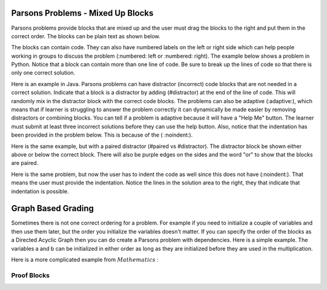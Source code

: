 Parsons Problems - Mixed Up Blocks
-------------------------------------

Parsons problems provide blocks that are mixed up and the user must drag the blocks to the right and put them in the correct order.  The blocks can be plain text as shown below.

.. parsonsprob:: morning
   :prim_comp: GENERAL

   Put the blocks in order to describe a morning routine.
   -----
   get up
   =====
   eat breakfast
   =====
   brush your teeth

.. reveal:: morning_src
   :showtitle: Show Source
   :hidetitle: Hide Source
   :modaltitle: Source for the example above

   .. code-block:: rst

      .. parsonsprob:: morning

         Put the blocks in order to describe a morning routine.
         -----
         get up
         =====
         eat breakfast
         =====
         brush your teeth


.. reveal:: ptx_morning_src
   :showtitle: Show PreTeXt
   :hidetitle: Hide PreTeXt

      .. code-block:: xml

         <exercise label="number-theory-proof" adaptive="yes">
            <title>Early morning exercise</title>
            <statement>
                <p>Put the blocks in order.</p>
            </statement>
            <blocks>
                <block order="2">
                    <p>Get Up</p>
                </block>
                <block order="3">
                    <choice><p>Drink a shot of rum</p></choice>
                    <choice correct="yes"><p>Eat Breakfast</p></choice>
                </block>
                <block order="1">
                    <p>Brush your teeth</p>
                </block>
            </blocks>
            <hint>Drinking before noon is not recommended.</hint>
         </exercise>

The blocks can contain code. They can
also have numbered labels on the left or right side which can help people working in groups to discuss the problem (:numbered: left or :numbered: right).  The example below shows a problem in Python. Notice that a block can contain more than one line of code.  Be sure to break up the lines of code so that there is only one correct solution.

.. parsonsprob:: per_person_cost
   :numbered: left
   :prim_comp: GENERAL
   
   The following program should figure out the cost per person for a dinner including the tip. But the blocks have been mixed up.  Drag the blocks from the left and put them in the correct order on the right.  Click the *Check Me* button to check your solution.</p>
   -----
   bill = 89.23
   =====
   tip = bill * 0.20
   =====
   total = bill + tip
   =====
   numPeople = 3
   perPersonCost = total / numPeople
   =====
   print(perPersonCost)

.. reveal:: per_person_cost_src
      :showtitle: Show Source
      :hidetitle: Hide Source
      :modaltitle: Source for the example above

      .. code-block:: rst

         .. parsonsprob:: per_person_cost
            :numbered: left

            The following program should figure out the cost per person for a dinner including the tip. But the blocks have been mixed up.  Drag the blocks from the left and put them in the correct order on the right.  Click the *Check Me* button to check your solution.</p>
            -----
            bill = 89.23
            =====
            tip = bill * 0.20
            =====
            total = bill + tip
            =====
            numPeople = 3
            perPersonCost = total / numPeople
            =====
            print(perPersonCost)

Here is an example in Java.  Parsons problems can have distractor (incorrect) code blocks that are not needed in a correct solution. Indicate that a block is a distractor by adding (#distractor) at the end of the line of code.  This will randomly mix in the distractor block with the correct code blocks.  The problems can also be adaptive (:adaptive:), which means that if learner is struggling to answer the problem correctly it can dynamically be made easier by removing distractors or combining blocks.  You can tell if a problem is adaptive because it will have a "Help Me" button.  The learner must submit at least three incorrect solutions before they can use the help button.  Also, notice that the indentation has been provided in the problem below.  This is because of the ( :noindent:).

.. parsonsprob:: java_countdown
   :numbered: left
   :adaptive:
   :noindent:

   The following program segment should print a countdown from 15 to 0 (15, 14, 13, ... 0).  But the blocks have been mixed up and include <b>one extra block</b> that is not needed in a correct solution.  Drag the needed blocks from the left and put them in the correct order on the right.  Click the *Check Me* button to check your solution.</p>
   -----
   public class Test1
   {
   =====
       public static void main(String[] args)
       {
   =====
           for (int i = 15; i >=0; i--)
   =====
           for (int i = 15; i > 0; i--) #distractor
   =====
               System.out.println(i);
   =====
       }
   =====
   }

.. reveal:: java_countdown_src
   :showtitle: Show Source
   :hidetitle: Hide Source
   :modaltitle: Source for the example above

   .. code-block:: rst

      .. parsonsprob:: java_countdown
         :numbered: left
         :adaptive:
         :noindent:

         The following program segment should print a countdown from 15 to 0 (15, 14, 13, ... 0).  But the blocks have been mixed up and include <b>one extra block</b> that is not needed in a correct solution.  Drag the needed blocks from the left and put them in the correct order on the right.  Click the *Check Me* button to check your solution.</p>
         -----
         public class Test1
         {
         =====
             public static void main(String[] args)
             {
         =====
                 for (int i = 15; i >=0; i--)
         =====
                 for (int i = 15; i > 0; i--) #distractor
         =====
                     System.out.println(i);
         =====
             }
         =====
         }

Here is the same example, but with a paired distractor (#paired vs #distractor).  The distractor block be shown either above or below the correct block.  There will also be purple edges on the sides and the word "or" to show that the blocks are paired.

.. parsonsprob:: java_countdown_paired
            :numbered: left
            :noindent:

            The following program segment should print a countdown from 15 to 0 (15, 14, 13, ... 0).  But the blocks have been mixed up and include <b>one extra block</b> that is not needed in a correct solution.  Drag the needed blocks from the left and put them in the correct order on the right.  Click the *Check Me* button to check your solution.</p>
            -----
            public class Test1
            {
            =====
                public static void main(String[] args)
                {
            =====
                    for (int i = 15; i >=0; i--)
            =====
                    for (int i = 15; i > 0; i--) #paired
            =====
                        System.out.println(i);
            =====
                }
            =====
            }

.. reveal:: java_countdown_paired_src
   :showtitle: Show Source
   :hidetitle: Hide Source
   :modaltitle: Source for the example above

   .. code-block:: rst

      .. parsonsprob:: java_countdown_paired
         :numbered: left
         :noindent:

         The following program segment should print a countdown from 15 to 0 (15, 14, 13, ... 0).  But the blocks have been mixed up and include <b>one extra block</b> that is not needed in a correct solution.  Drag the needed blocks from the left and put them in the correct order on the right.  Click the *Check Me* button to check your solution.</p>
         -----
         public class Test1
         {
         =====
             public static void main(String[] args)
             {
         =====
                 for (int i = 15; i >=0; i--)
         =====
                     for (int i = 15; i > 0; i--) #paired
         =====
                         System.out.println(i);
         =====
              }
         =====
         }

Here is the same problem, but now the user has to indent the code as well since this does not have (:noindent:).  That means the user must provide the indentation.  Notice the lines in the solution area to the right, they that indicate that indentation is possible.

.. parsonsprob:: java_countdown_paired2
   :numbered: left

   The following program segment should print a countdown from 15 to 0 (15, 14, 13, ... 0).  But the blocks have been mixed up and include <b>one extra block</b> that is not needed in a correct solution.  Drag the needed blocks from the left and put them in the correct order on the right.  Click the *Check Me* button to check your solution.</p>
   -----
   public class Test1
   {
   =====
       public static void main(String[] args)
       {
   =====
           for (int i = 15; i >=0; i--)
   =====
           for (int i = 15; i > 0; i--) #paired
   =====
               System.out.println(i);
   =====
       }
   =====
   }

.. reveal:: java_countdown_paired2_src
   :showtitle: Show Source
   :hidetitle: Hide Source
   :modaltitle: Source for the example above

   .. code-block:: rst

      .. parsonsprob:: java_countdown_paired
         :numbered: left

         The following program segment should print a countdown from 15 to 0 (15, 14, 13, ... 0).  But the blocks have been mixed up and include <b>one extra block</b> that is not needed in a correct solution.  Drag the needed blocks from the left and put them in the correct order on the right.  Click the *Check Me* button to check your solution.</p>
         -----
         public class Test1
         {
         =====
             public static void main(String[] args)
             {
         =====
                 for (int i = 15; i >=0; i--)
         =====
                     for (int i = 15; i > 0; i--) #paired
         =====
                         System.out.println(i);
         =====
              }
         =====
         }


Graph Based Grading
-------------------

Sometimes there is not one correct ordering for a problem.  For example if you need to initialize a couple of variables and then use them later, but the order you initialize the variables doesn't matter.  If you can specify the order of the blocks as a Directed Acyclic Graph then you can do create a Parsons problem with dependencies.  
Here is a simple example.  The variables a and b can be initialized in either order as long as they are initialized before they are used in the multiplication.

.. parsonsprob:: simple_dag
    :grader: dag

    -----
    a = 5 #tag:0; depends:;
    =====
    b = 10 #tag:1; depends:;
    =====
    result = a * b #tag:2; depends: 0,1;
    =====
    print(f"result = {result}") #tag:3; depends: 2;

.. reveal:: proof_blocks_src
   :showtitle: Show Source
   :hidetitle: Hide Source
   :modaltitle: Source for the example above

   .. code-block:: rst

        .. parsonsprob:: simple_dag_src
            :grader: dag

            -----
            a = 5 #tag:0; depends:;
            =====
            b = 10 #tag:1; depends:;
            =====
            result = a * b #tag:2; depends: 0,1;
            =====
            print(f"result = {result}") #tag:3; depends: 2;

Here is a more complicated example from :math:`Mathematics` :

============
Proof Blocks
============

.. parsonsprob:: test_proof_blocks_1
  :language: natural
  :grader: dag

  .. raw:: html

    <embed>
          <p>Drag and drop <font color="red"><strong>ALL</strong></font> of the blocks below to create a proof of the following statement.</p>
        <center><font color="red">If graphs \(G\) and \(H\) are isomorphic and \(G\) is 2-colorable, then \(H\) is 2-colorable.</font></center>
    </embed>

  -----
  Assume \(G\) and \(H\) are isomorphic graphs and \(G\) is 2-colorable. #tag:0; depends:;
  =====
  Let \(c:V(G) \to \{red, blue\}\) be a 2-coloring of \(G\). #tag: 1; depends:0;
  =====
  Let \(f\) be an isomorphism \(V(H) \to V(G)\) #tag: 2; depends: 0;
  =====
  Define \(c':V(H) \to \{red, blue\}\) as \(c'(v)=c(f(v))\) #tag:3;depends:1,2;
  =====
  Let \(\langle u - v \rangle\) be an edge in \(H\). (If instead there are no edges in \(H\), then \(H\) is trivially 2-colorable and we are done.) #tag:4;depends:0;
  =====
  \(\langle f(u) - f(v) \rangle\) is an edge in \(G\) #tag:5;depends:4,2;
  =====
  \(c(f(u)) \ne c(f(v))\) #tag:6;depends:5,1;
  =====
  \(c'(u) \ne c'(v)\) #tag:7;depends:6,3;
  =====
  \(c'\) is a 2-coloring of \(H\), so \(H\) is 2-colorable. (end of proof) #tag:8;depends:7;


.. reveal:: proof_blocks_src
   :showtitle: Show Source
   :hidetitle: Hide Source
   :modaltitle: Source for the example above

   .. code-block:: rst

      .. parsonsprob:: test_proof_blocks_1
        :language: math
        :grader: dag

        .. raw:: html

            <embed>
                <p>Drag and drop <font color="red"><strong>ALL</strong></font> of the blocks below to create a proof of the following statement.</p>
                <center><font color="red">If graphs \(G\) and \(H\) are isomorphic and \(G\) is 2-colorable, then \(H\) is 2-colorable.</font></center>
            </embed>

        -----
        Assume \(G\) and \(H\) are isomorphic graphs and \(G\) is 2-colorable. #tag:0; depends:;
        =====
        Let \(c:V(G) \to \{red, blue\}\) be a 2-coloring of \(G\). #tag: 1; depends:0;
        =====
        Let \(f\) be an isomorphism \(V(H) \to V(G)\) #tag: 2; depends: 0;
        =====
        Define \(c':V(H) \to \{red, blue\}\) as \(c'(v)=c(f(v))\) #tag:3;depends:1,2;
        =====
        Let \(\langle u - v \rangle\) be an edge in \(H\). (If instead there are no edges in \(H\), then \(H\) is trivially 2-colorable and we are done.) #tag:4;depends:0;
        =====
        \(\langle f(u) - f(v) \rangle\) is an edge in \(G\) #tag:5;depends:4,2;
        =====
        \(c(f(u)) \ne c(f(v))\) #tag:6;depends:5,1;
        =====
        \(c'(u) \ne c'(v)\) #tag:7;depends:6,3;
        =====
        \(c'\) is a 2-coloring of \(H\), so \(H\) is 2-colorable. (end of proof) #tag:8;depends:7;
     